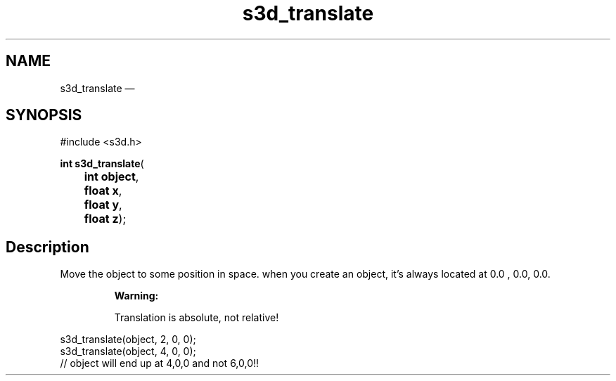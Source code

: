 .TH "s3d_translate" "3" 
.SH "NAME" 
s3d_translate \(em  
.SH "SYNOPSIS" 
.PP 
.nf 
#include <s3d.h> 
.sp 1 
\fBint \fBs3d_translate\fP\fR( 
\fB	int \fBobject\fR\fR, 
\fB	float \fBx\fR\fR, 
\fB	float \fBy\fR\fR, 
\fB	float \fBz\fR\fR); 
.fi 
.SH "Description" 
.PP 
Move the object to some position in space. when you create an object, it's always located at 0.0 , 0.0, 0.0. 
.PP 
.RS 
\fBWarning:   
.PP 
Translation is absolute, not relative! 
.RE 
.PP 
.nf 
s3d_translate(object, 2, 0, 0); 
s3d_translate(object, 4, 0, 0); 
// object will end up at 4,0,0 and not 6,0,0!! 
.fi 
.PP 
.\" created by instant / docbook-to-man, Mon 01 Sep 2008, 20:31 
